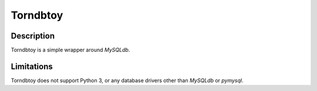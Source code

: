Torndbtoy
======

Description
-----------

Torndbtoy is a simple wrapper around `MySQLdb`.

Limitations
-----------

Torndbtoy does not support Python 3, or any database drivers other than
`MySQLdb` or `pymysql`.
